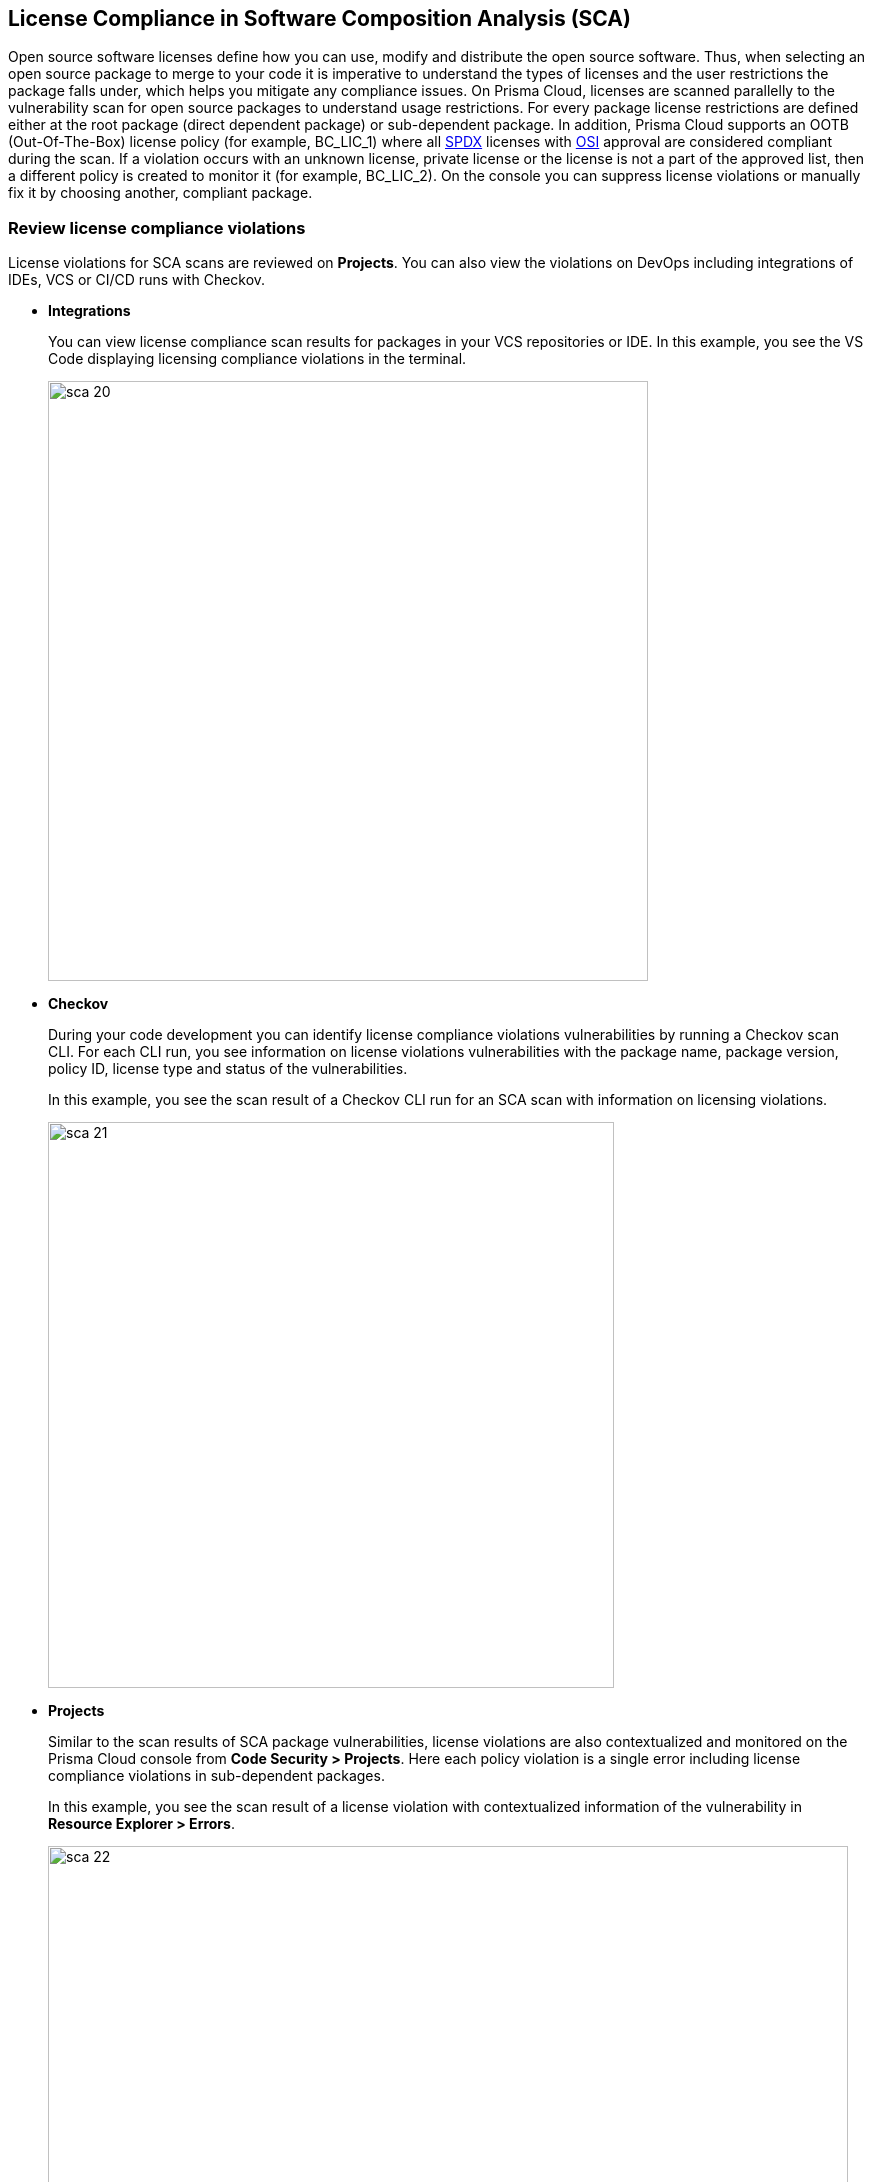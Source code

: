 
== License Compliance in Software Composition Analysis (SCA)

Open source software licenses define how you can use, modify and distribute the open source software. Thus, when selecting an open source package to merge to your code it is imperative to understand the types of licenses and the user restrictions the package falls under, which helps you mitigate any compliance issues.
On Prisma Cloud, licenses are scanned parallelly to the vulnerability scan for open source packages to understand usage restrictions. For every package license restrictions are defined either at the root package (direct dependent package) or sub-dependent package.
In addition, Prisma Cloud supports an OOTB (Out-Of-The-Box) license policy (for example, BC_LIC_1) where all https://spdx.org/licenses/[SPDX] licenses with http://opensource.org/licenses/alphabetical[OSI] approval are considered compliant during the scan. If a violation occurs with an unknown license, private license or the license is not a part of the approved list, then a different policy is created to monitor it (for example, BC_LIC_2).
On the console you can suppress license violations or manually fix it by choosing another, compliant package.

=== Review license compliance violations
License violations for SCA scans are reviewed on *Projects*. You can also view the violations on DevOps including integrations of IDEs, VCS or CI/CD runs with Checkov.

* *Integrations*
+
You can view license compliance scan results for packages in your VCS repositories or IDE.
In this example, you see the VS Code displaying licensing compliance violations in the terminal.
+
image::sca-20.png[width=600]

* *Checkov*
+
During your code development you can identify license compliance violations vulnerabilities by running a Checkov scan CLI.
For each CLI run, you see information on license violations vulnerabilities with the package name, package version, policy ID, license type and status of the vulnerabilities.
+
In this example, you see the scan result of a Checkov CLI run for an SCA scan with information on licensing violations.
+
image::sca-21.png[width=566]

* *Projects*
+
Similar to the scan results of SCA package vulnerabilities, license violations are also contextualized and monitored on the Prisma Cloud console from *Code Security > Projects*. Here each policy violation is a single error including  license compliance violations in sub-dependent packages.
+
In this example, you see the scan result of a license violation with contextualized information of the vulnerability in *Resource Explorer > Errors*.
+
image::sca-22.png[width=800]
+
In this example, you see the scan result of a license sub-dependent violation with contextualized information in *Resource Explorer > Details* where you can also see the list of direct dependencies.
+
image::sca-23.png[width=800]

[.task]

=== Suppress license compliance violations

An SCA scan policy violation can be suppressed on the console from *Projects*. Suppressing a policy absolves the next scan from identifying it through a suppression rule that must include  a definitive explanation indicating why the violation is not problematic.
In every suppression rule, you are required to specify the Suppression Type and Licenses Type that will have an impact on this rule.

Suppression types are of two kinds:

* Suppress by license types: Here you define the violation to be absolved based on the specific license.
* Suppress by package: Here you suppress any license violations for the specified package.

[.procedure]

. Access *Code Security > Projects* and then select *Category > Licenses* filter.
+
image::sca-24.png[width=800]

. Access a specific license vulnerability to suppress.
+
image::sca-25.png[width=600]

. Add a suppression rule.

.. Select *Suppress*.
+
image::sca-26.png[width=600]

.. Add a justification as a definitive explanation for suppressing the specific vulnerability.
+
image::sca-27.png[width=600]
+
You can optionally add an *Expiration Date* for the suppression and then select *Apply*.
+
image::sca-28.png[width=600]

.. Select the *Suppression Type*.
+
You can choose to suppress a policy violation from:
+
* Suppress by license types: This option ensures you define the vulnerability to be absolved based on the specific license.
* Suppression is by package: This option ensures you define the vulnerability to be absolved across a package.
+
image::sca-29.png[width=600]

.. Select License types.
+
License types are subjective to the open source package, where you can define the suppression only to the identified license.
+
In this example, you see  the package has two licenses `CC-BY-3.0` and `CC0-1.0`. Select one or both licenses to add to the suppression rule.
+
image::sca-30.png[width=600]

.. Select *Save* to save the suppression rule.
+
image::sca-31.png[width=600]

. Select *Submit* to enable suppression.
+
image::sca-32.png[width=800]
